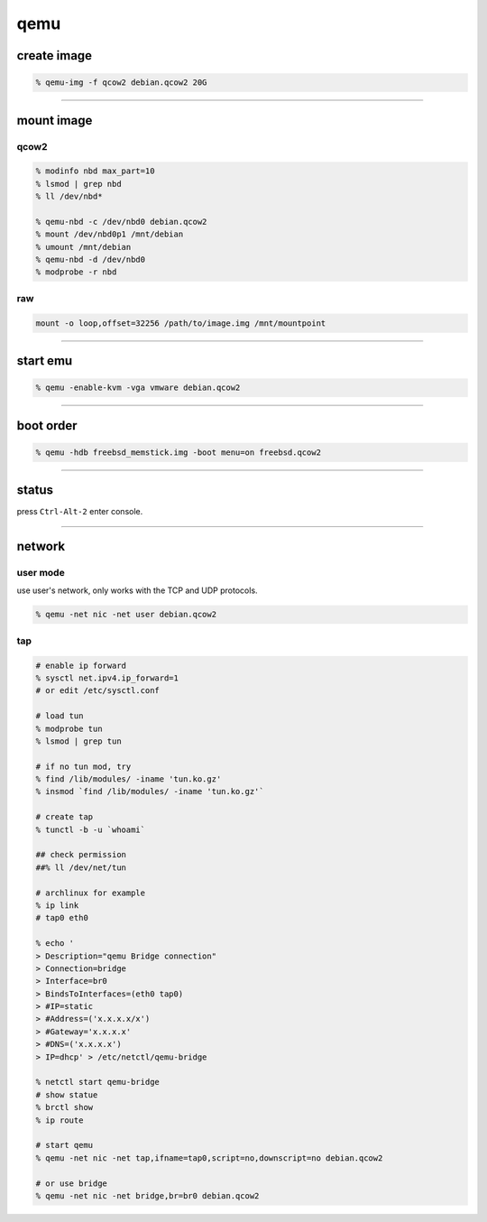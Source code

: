 ======
 qemu
======

create image
=============

.. code::

    % qemu-img -f qcow2 debian.qcow2 20G

-------------------------------------------------------------------------------

mount image
============

qcow2
------

.. code::

    % modinfo nbd max_part=10
    % lsmod | grep nbd
    % ll /dev/nbd*

    % qemu-nbd -c /dev/nbd0 debian.qcow2
    % mount /dev/nbd0p1 /mnt/debian
    % umount /mnt/debian
    % qemu-nbd -d /dev/nbd0
    % modprobe -r nbd

raw
----

.. code::

    mount -o loop,offset=32256 /path/to/image.img /mnt/mountpoint

-------------------------------------------------------------------------------

start emu
===========

.. code::

    % qemu -enable-kvm -vga vmware debian.qcow2

-------------------------------------------------------------------------------

boot order
===========

.. code::

    % qemu -hdb freebsd_memstick.img -boot menu=on freebsd.qcow2

-------------------------------------------------------------------------------

status
=======

press ``Ctrl-Alt-2`` enter console.

-------------------------------------------------------------------------------

network
========

user mode
----------

use user's network, only works with the TCP and UDP protocols.

.. code::

    % qemu -net nic -net user debian.qcow2


tap
----

.. code::

    # enable ip forward
    % sysctl net.ipv4.ip_forward=1
    # or edit /etc/sysctl.conf

    # load tun
    % modprobe tun
    % lsmod | grep tun

    # if no tun mod, try
    % find /lib/modules/ -iname 'tun.ko.gz'
    % insmod `find /lib/modules/ -iname 'tun.ko.gz'`

    # create tap
    % tunctl -b -u `whoami`

    ## check permission
    ##% ll /dev/net/tun

    # archlinux for example
    % ip link
    # tap0 eth0

    % echo '
    > Description="qemu Bridge connection"
    > Connection=bridge
    > Interface=br0
    > BindsToInterfaces=(eth0 tap0)
    > #IP=static
    > #Address=('x.x.x.x/x')
    > #Gateway='x.x.x.x'
    > #DNS=('x.x.x.x')
    > IP=dhcp' > /etc/netctl/qemu-bridge

    % netctl start qemu-bridge
    # show statue
    % brctl show
    % ip route

    # start qemu
    % qemu -net nic -net tap,ifname=tap0,script=no,downscript=no debian.qcow2

    # or use bridge
    % qemu -net nic -net bridge,br=br0 debian.qcow2

